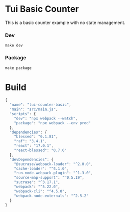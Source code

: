 #+STARTUP: showall
#+GITHUB:  zcaudate/demo.tui-counter-basic
#+DESCRIPTION: Basic Counter Example with React Blessed

* Tui Basic Counter

This is a basic counter example with no state management.

[[https://user-images.githubusercontent.com/1455572/104465899-84e3d300-55ef-11eb-9a30-8860a1cd8832.png]]

*** Dev

#+BEGIN_SRC shell :results output silent :cache no :eval no
make dev
#+END_SRC

*** Package

#+BEGIN_SRC shell :results output silent :cache no :eval no
make package
#+END_SRC

* Build

#+PKG_OUTPUT: package.json
#+BEGIN_SRC js :tangle .build/package.json
{
  "name": "tui-counter-basic",
  "main": "src/main.js",
  "scripts": {
    "dev": "npx webpack --watch",
    "package": "npx webpack --env prod"
  },
  "dependencies": {
    "blessed": "0.1.81",
    "raf": "3.4.1",
    "react": "17.0.1",
    "react-blessed": "0.7.0"
  },
  "devDependencies": {
    "@sucrase/webpack-loader": "^2.0.0",
    "cache-loader": "^4.1.0",
    "run-node-webpack-plugin": "^1.3.0",
    "source-map-support": "^0.5.19",
    "sucrase": "^3.17.1",
    "webpack": "^5.22.0",
    "webpack-cli": "^4.5.0",
    "webpack-node-externals": "^2.5.2"
  }
}
#+END_SRC